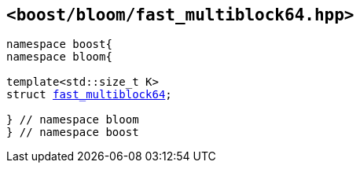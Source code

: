 [#header_fast_multiblock64]
== `<boost/bloom/fast_multiblock64.hpp>`

:idprefix: header_fast_multiblock64_

[listing,subs="+macros,+quotes"]
-----
namespace boost{
namespace bloom{

template<std::size_t K>
struct xref:fast_multiblock64[fast_multiblock64];

} // namespace bloom
} // namespace boost
-----

